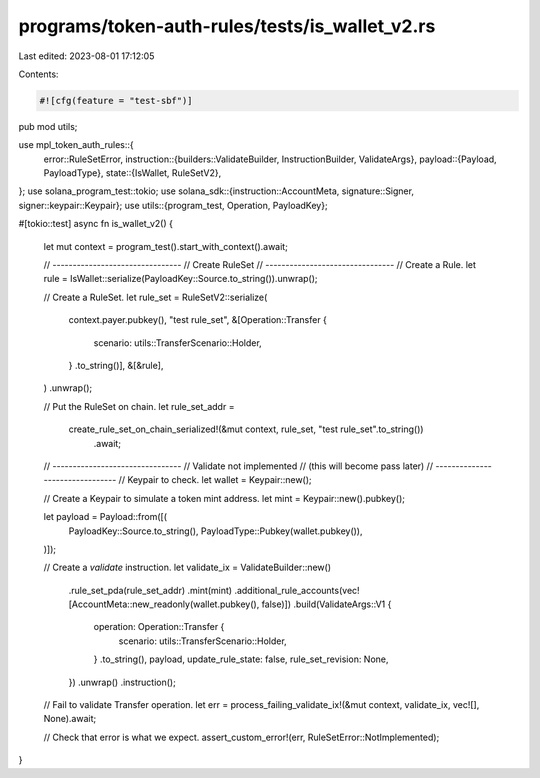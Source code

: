 programs/token-auth-rules/tests/is_wallet_v2.rs
===============================================

Last edited: 2023-08-01 17:12:05

Contents:

.. code-block:: rs

    #![cfg(feature = "test-sbf")]

pub mod utils;

use mpl_token_auth_rules::{
    error::RuleSetError,
    instruction::{builders::ValidateBuilder, InstructionBuilder, ValidateArgs},
    payload::{Payload, PayloadType},
    state::{IsWallet, RuleSetV2},
};
use solana_program_test::tokio;
use solana_sdk::{instruction::AccountMeta, signature::Signer, signer::keypair::Keypair};
use utils::{program_test, Operation, PayloadKey};

#[tokio::test]
async fn is_wallet_v2() {
    let mut context = program_test().start_with_context().await;

    // --------------------------------
    // Create RuleSet
    // --------------------------------
    // Create a Rule.
    let rule = IsWallet::serialize(PayloadKey::Source.to_string()).unwrap();

    // Create a RuleSet.
    let rule_set = RuleSetV2::serialize(
        context.payer.pubkey(),
        "test rule_set",
        &[Operation::Transfer {
            scenario: utils::TransferScenario::Holder,
        }
        .to_string()],
        &[&rule],
    )
    .unwrap();

    // Put the RuleSet on chain.
    let rule_set_addr =
        create_rule_set_on_chain_serialized!(&mut context, rule_set, "test rule_set".to_string())
            .await;

    // --------------------------------
    // Validate not implemented
    // (this will become pass later)
    // --------------------------------
    // Keypair to check.
    let wallet = Keypair::new();

    // Create a Keypair to simulate a token mint address.
    let mint = Keypair::new().pubkey();

    let payload = Payload::from([(
        PayloadKey::Source.to_string(),
        PayloadType::Pubkey(wallet.pubkey()),
    )]);

    // Create a `validate` instruction.
    let validate_ix = ValidateBuilder::new()
        .rule_set_pda(rule_set_addr)
        .mint(mint)
        .additional_rule_accounts(vec![AccountMeta::new_readonly(wallet.pubkey(), false)])
        .build(ValidateArgs::V1 {
            operation: Operation::Transfer {
                scenario: utils::TransferScenario::Holder,
            }
            .to_string(),
            payload,
            update_rule_state: false,
            rule_set_revision: None,
        })
        .unwrap()
        .instruction();

    // Fail to validate Transfer operation.
    let err = process_failing_validate_ix!(&mut context, validate_ix, vec![], None).await;

    // Check that error is what we expect.
    assert_custom_error!(err, RuleSetError::NotImplemented);
}


